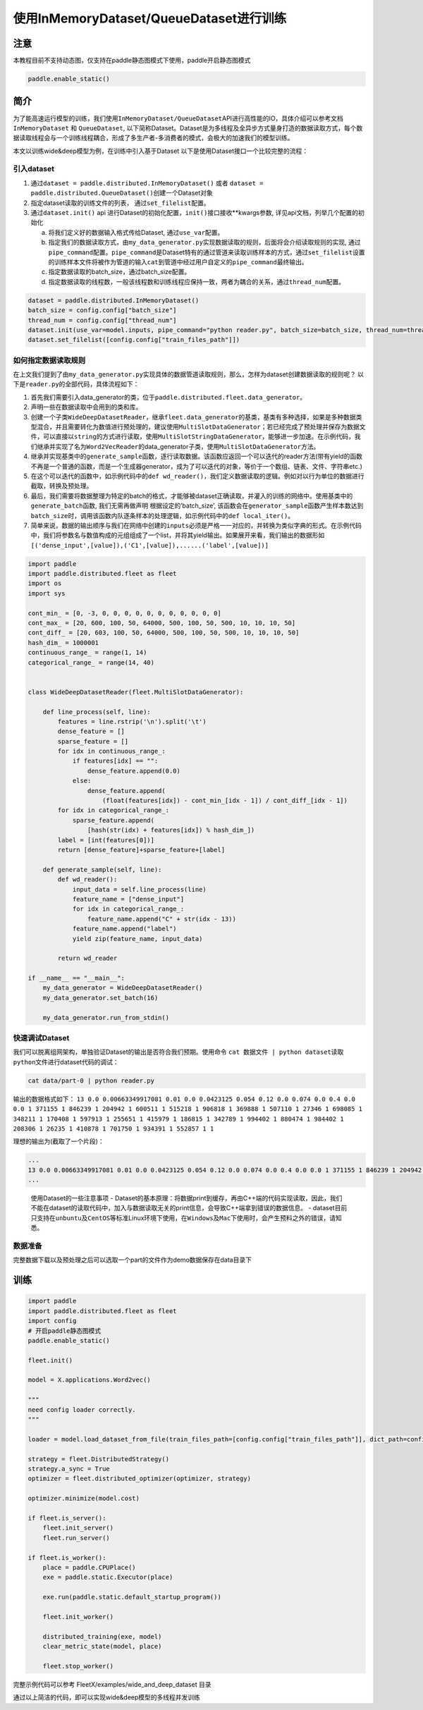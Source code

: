使用InMemoryDataset/QueueDataset进行训练
========================================

注意
----

本教程目前不支持动态图，仅支持在paddle静态图模式下使用，paddle开启静态图模式

.. code:: python

   paddle.enable_static()

简介
----

为了能高速运行模型的训练，我们使用\ ``InMemoryDataset/QueueDataset``\ API进行高性能的IO，具体介绍可以参考文档\ ``InMemoryDataset``
和 ``QueueDataset``,
以下简称Dataset。Dataset是为多线程及全异步方式量身打造的数据读取方式，每个数据读取线程会与一个训练线程耦合，形成了多生产者-多消费者的模式，会极大的加速我们的模型训练。

本文以训练wide&deep模型为例，在训练中引入基于Dataset
以下是使用Dataset接口一个比较完整的流程：

引入dataset
~~~~~~~~~~~

1. 通过\ ``dataset = paddle.distributed.InMemoryDataset()`` 或者
   ``dataset = paddle.distributed.QueueDataset()``\ 创建一个Dataset对象
2. 指定dataset读取的训练文件的列表， 通过\ ``set_filelist``\ 配置。
3. 通过\ ``dataset.init()`` api
   进行Dataset的初始化配置，\ ``init()``\ 接口接收**kwargs参数,
   详见api文档，列举几个配置的初始化

   a. 将我们定义好的数据输入格式传给Dataset, 通过\ ``use_var``\ 配置。

   b. 指定我们的数据读取方式，由\ ``my_data_generator.py``\ 实现数据读取的规则，后面将会介绍读取规则的实现,
      通过\ ``pipe_command``\ 配置。\ ``pipe_command``\ 是Dataset特有的通过管道来读取训练样本的方式，通过\ ``set_filelist``\ 设置的训练样本文件将被作为管道的输入\ ``cat``\ 到管道中经过用户自定义的\ ``pipe_command``\ 最终输出。

   c. 指定数据读取的batch_size，通过batch_size配置。

   d. 指定数据读取的线程数，一般该线程数和训练线程应保持一致，两者为耦合的关系，通过\ ``thread_num``\ 配置。

.. code:: python

   dataset = paddle.distributed.InMemoryDataset()
   batch_size = config.config["batch_size"]
   thread_num = config.config["thread_num"]
   dataset.init(use_var=model.inputs, pipe_command="python reader.py", batch_size=batch_size, thread_num=thread_num)
   dataset.set_filelist([config.config["train_files_path"]])

如何指定数据读取规则
~~~~~~~~~~~~~~~~~~~~

在上文我们提到了由\ ``my_data_generator.py``\ 实现具体的数据管道读取规则，那么，怎样为dataset创建数据读取的规则呢？
以下是\ ``reader.py``\ 的全部代码，具体流程如下： 

1. 首先我们需要引入data_generator的类，位于\ ``paddle.distributed.fleet.data_generator``\ 。
2. 声明一些在数据读取中会用到的类和库。
3. 创建一个子类\ ``WideDeepDatasetReader``\ ，继承\ ``fleet.data_generator``\ 的基类，基类有多种选择，如果是多种数据类型混合，并且需要转化为数值进行预处理的，建议使用\ ``MultiSlotDataGenerator``\ ；若已经完成了预处理并保存为数据文件，可以直接以\ ``string``\ 的方式进行读取，使用\ ``MultiSlotStringDataGenerator``\ ，能够进一步加速。在示例代码，我们继承并实现了名为\ ``Word2VecReader``\ 的data_generator子类，使用\ ``MultiSlotDataGenerator``\ 方法。
4. 继承并实现基类中的\ ``generate_sample``\ 函数，逐行读取数据。该函数应返回一个可以迭代的reader方法(带有yield的函数不再是一个普通的函数，而是一个生成器generator，成为了可以迭代的对象，等价于一个数组、链表、文件、字符串etc.)
5. 在这个可以迭代的函数中，如示例代码中的\ ``def wd_reader()``\ ，我们定义数据读取的逻辑。例如对以行为单位的数据进行截取，转换及预处理。
6. 最后，我们需要将数据整理为特定的batch的格式，才能够被dataset正确读取，并灌入的训练的网络中。使用基类中的\ ``generate_batch``\ 函数, 我们无需再做声明
   根据设定的’batch_size’,
   该函数会在\ ``generator_sample``\ 函数产生样本数达到\ ``batch_size``\ 时，调用该函数内队逐条样本的处理逻辑，如示例代码中的\ ``def local_iter()``\ 。
7. 简单来说，数据的输出顺序与我们在网络中创建的\ ``inputs``\ 必须是严格一一对应的，并转换为类似字典的形式。在示例代码中，我们将参数名与数值构成的元组组成了一个list，并将其yield输出。如果展开来看，我们输出的数据形如\ ``[('dense_input',[value]),('C1',[value]),......('label',[value])]``

.. code:: python

    import paddle
    import paddle.distributed.fleet as fleet
    import os
    import sys

    cont_min_ = [0, -3, 0, 0, 0, 0, 0, 0, 0, 0, 0, 0, 0]
    cont_max_ = [20, 600, 100, 50, 64000, 500, 100, 50, 500, 10, 10, 10, 50]
    cont_diff_ = [20, 603, 100, 50, 64000, 500, 100, 50, 500, 10, 10, 10, 50]
    hash_dim_ = 1000001
    continuous_range_ = range(1, 14)
    categorical_range_ = range(14, 40)


    class WideDeepDatasetReader(fleet.MultiSlotDataGenerator):

        def line_process(self, line):
            features = line.rstrip('\n').split('\t')
            dense_feature = []
            sparse_feature = []
            for idx in continuous_range_:
                if features[idx] == "":
                    dense_feature.append(0.0)
                else:
                    dense_feature.append(
                        (float(features[idx]) - cont_min_[idx - 1]) / cont_diff_[idx - 1])
            for idx in categorical_range_:
                sparse_feature.append(
                    [hash(str(idx) + features[idx]) % hash_dim_])
            label = [int(features[0])]
            return [dense_feature]+sparse_feature+[label]
        
        def generate_sample(self, line):
            def wd_reader():
                input_data = self.line_process(line)
                feature_name = ["dense_input"]
                for idx in categorical_range_:
                    feature_name.append("C" + str(idx - 13))
                feature_name.append("label")
                yield zip(feature_name, input_data)
            
            return wd_reader

    if __name__ == "__main__":
        my_data_generator = WideDeepDatasetReader()
        my_data_generator.set_batch(16)

        my_data_generator.run_from_stdin()

快速调试Dataset
~~~~~~~~~~~~~~~

我们可以脱离组网架构，单独验证Dataset的输出是否符合我们预期。使用命令
``cat 数据文件 | python dataset读取python文件``\ 进行dataset代码的调试：

.. code:: bash

   cat data/part-0 | python reader.py

输出的数据格式如下：
``13 0.0 0.00663349917081 0.01 0.0 0.0423125 0.054 0.12 0.0 0.074 0.0 0.4 0.0 0.0 1 371155 1 846239 1 204942 1 600511 1 515218 1 906818 1 369888 1 507110 1 27346 1 698085 1 348211 1 170408 1 597913 1 255651 1 415979 1 186815 1 342789 1 994402 1 880474 1 984402 1 208306 1 26235 1 410878 1 701750 1 934391 1 552857 1 1``

理想的输出为(截取了一个片段)：

.. code:: bash

   ...
   13 0.0 0.00663349917081 0.01 0.0 0.0423125 0.054 0.12 0.0 0.074 0.0 0.4 0.0 0.0 1 371155 1 846239 1 204942 1 600511 1 515218 1 906818 1 369888 1 507110 1 27346 1 698085 1 348211 1 170408 1 597913 1 255651 1 415979 1 186815 1 342789 1 994402 1 880474 1 984402 1 208306 1 26235 1 410878 1 701750 1 934391 1 552857 1 1
   ...

..

   使用Dataset的一些注意事项 -
   Dataset的基本原理：将数据print到缓存，再由C++端的代码实现读取，因此，我们不能在dataset的读取代码中，加入与数据读取无关的print信息，会导致C++端拿到错误的数据信息。
   -
   dataset目前只支持在\ ``unbuntu``\ 及\ ``CentOS``\ 等标准Linux环境下使用，在\ ``Windows``\ 及\ ``Mac``\ 下使用时，会产生预料之外的错误，请知悉。

数据准备
~~~~~~~~


完整数据下载以及预处理之后可以选取一个part的文件作为demo数据保存在data目录下


训练
----


.. code:: python


   import paddle
   import paddle.distributed.fleet as fleet
   import config
   # 开启paddle静态图模式
   paddle.enable_static()

   fleet.init()

   model = X.applications.Word2vec()

   """
   need config loader correctly.
   """

   loader = model.load_dataset_from_file(train_files_path=[config.config["train_files_path"]], dict_path=config.config["dict_path"])

   strategy = fleet.DistributedStrategy()
   strategy.a_sync = True
   optimizer = fleet.distributed_optimizer(optimizer, strategy)

   optimizer.minimize(model.cost)

   if fleet.is_server():
       fleet.init_server()
       fleet.run_server()

   if fleet.is_worker():
       place = paddle.CPUPlace()
       exe = paddle.static.Executor(place)

       exe.run(paddle.static.default_startup_program())

       fleet.init_worker()

       distributed_training(exe, model)
       clear_metric_state(model, place)

       fleet.stop_worker()

完整示例代码可以参考 FleetX/examples/wide_and_deep_dataset 目录



通过以上简洁的代码，即可以实现wide&deep模型的多线程并发训练
